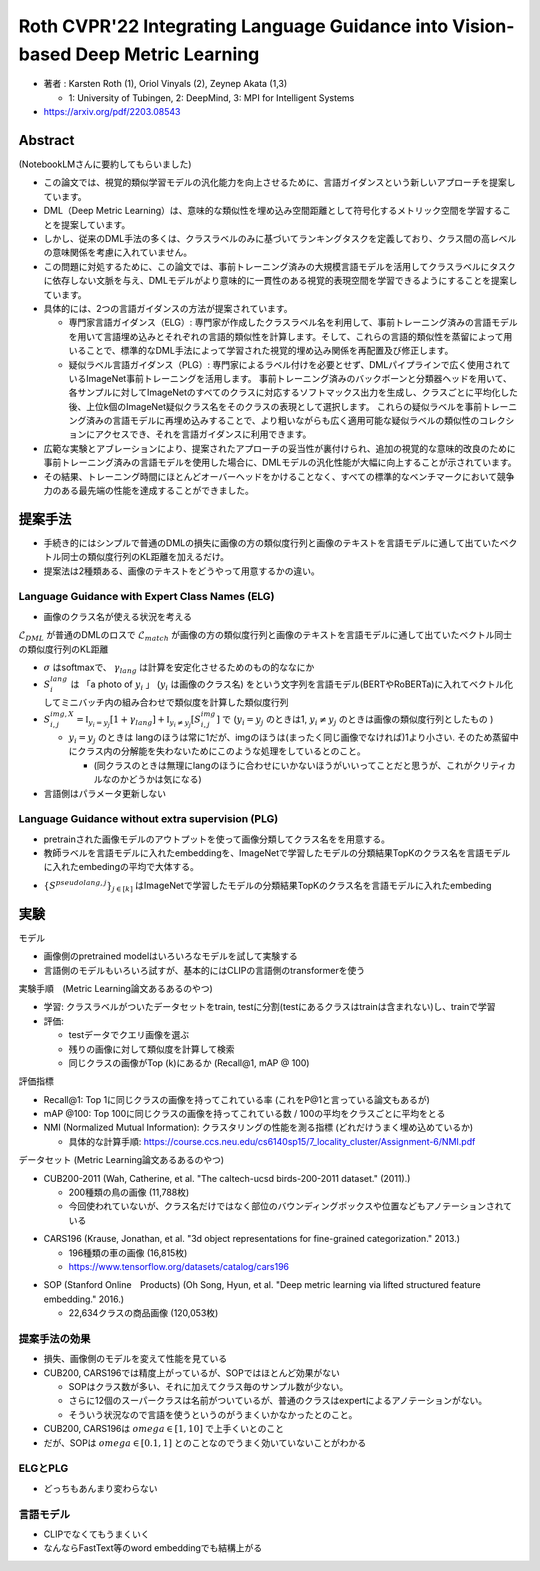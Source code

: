 Roth CVPR'22 Integrating Language Guidance into Vision-based Deep Metric Learning
=============================================================================================

- 著者 : Karsten Roth (1), Oriol Vinyals (2), Zeynep Akata (1,3)

  - 1: University of Tubingen, 2: DeepMind, 3: MPI for Intelligent Systems

- https://arxiv.org/pdf/2203.08543

Abstract 
-------------

(NotebookLMさんに要約してもらいました)

- この論文では、視覚的類似学習モデルの汎化能力を向上させるために、言語ガイダンスという新しいアプローチを提案しています。
- DML（Deep Metric Learning）は、意味的な類似性を埋め込み空間距離として符号化するメトリック空間を学習することを提案しています。 
- しかし、従来のDML手法の多くは、クラスラベルのみに基づいてランキングタスクを定義しており、クラス間の高レベルの意味関係を考慮に入れていません。

- この問題に対処するために、この論文では、事前トレーニング済みの大規模言語モデルを活用してクラスラベルにタスクに依存しない文脈を与え、DMLモデルがより意味的に一貫性のある視覚的表現空間を学習できるようにすることを提案しています。

- 具体的には、2つの言語ガイダンスの方法が提案されています。

  - 専門家言語ガイダンス（ELG）: 専門家が作成したクラスラベル名を利用して、事前トレーニング済みの言語モデルを用いて言語埋め込みとそれぞれの言語的類似性を計算します。そして、これらの言語的類似性を蒸留によって用いることで、標準的なDML手法によって学習された視覚的埋め込み関係を再配置及び修正します。

  - 疑似ラベル言語ガイダンス（PLG）: 専門家によるラベル付けを必要とせず、DMLパイプラインで広く使用されているImageNet事前トレーニングを活用します。 事前トレーニング済みのバックボーンと分類器ヘッドを用いて、各サンプルに対してImageNetのすべてのクラスに対応するソフトマックス出力を生成し、クラスごとに平均化した後、上位k個のImageNet疑似クラス名をそのクラスの表現として選択します。 これらの疑似ラベルを事前トレーニング済みの言語モデルに再埋め込みすることで、より粗いながらも広く適用可能な疑似ラベルの類似性のコレクションにアクセスでき、それを言語ガイダンスに利用できます。

- 広範な実験とアブレーションにより、提案されたアプローチの妥当性が裏付けられ、追加の視覚的な意味的改良のために事前トレーニング済みの言語モデルを使用した場合に、DMLモデルの汎化性能が大幅に向上することが示されています。 
- その結果、トレーニング時間にほとんどオーバーヘッドをかけることなく、すべての標準的なベンチマークにおいて競争力のある最先端の性能を達成することができました。


提案手法
----------

- 手続き的にはシンプルで普通のDMLの損失に画像の方の類似度行列と画像のテキストを言語モデルに通して出ていたベクトル同士の類似度行列のKL距離を加えるだけ。
- 提案法は2種類ある、画像のテキストをどうやって用意するかの違い。

.. image:: ../img/ml/lang_fig2.png
  :scale: 80%
  :align: center


Language Guidance with Expert Class Names (ELG)
"""""""""""""""""""""""""""""""""""""""""""""""""

- 画像のクラス名が使える状況を考える

.. math::
  :nowrap:

  \begin{align}
    \mathcal{L}_{ELG} &= \mathcal{L}_{DML} + \omega \cdot \mathcal{L}_{match}, ~~~ (\omega \text{は係数}) 
  \end{align}

:math:`\mathcal{L}_{DML}` が普通のDMLのロスで :math:`\mathcal{L}_{match}` が画像の方の類似度行列と画像のテキストを言語モデルに通して出ていたベクトル同士の類似度行列のKL距離

.. math::
  :nowrap:

  \begin{align}
    \mathcal{L}_{match} (S^{img}, S^{lang}) &= \cfrac{1}{|B|} \sum_{i}^{|B|} \sigma(S^{img, X}_i) \cdot \log \left( \cfrac{\sigma(S^{img, X}_i)}{\sigma(S^{lang}_i + \gamma_{lang}) } \right)
  \end{align}


- :math:`\sigma` はsoftmaxで、 :math:`\gamma_{lang}` は計算を安定化させるためのもの的ななにか
- :math:`S^{lang}_i` は 「a photo of :math:`y_i` 」 (:math:`y_i` は画像のクラス名) をという文字列を言語モデル(BERTやRoBERTa)に入れてベクトル化してミニバッチ内の組み合わせで類似度を計算した類似度行列
- :math:`S^{img, X}_{i,j} = \mathbb{I}_{y_i = y_j} [1 + \gamma_{lang}] + \mathbb{I}_{y_i \neq y_j}[S^{img}_{i, j}]` で (:math:`y_i = y_j` のときは1, :math:`y_i \neq y_j` のときは画像の類似度行列としたもの )

  - :math:`y_i = y_j` のときは langのほうは常に1だが、imgのほうは(まったく同じ画像でなければ)1より小さい. そのため蒸留中にクラス内の分解能を失わないためにこのような処理をしているとのこと。

    - (同クラスのときは無理にlangのほうに合わせにいかないほうがいいってことだと思うが、これがクリティカルなのかどうかは気になる)


- 言語側はパラメータ更新しない


Language Guidance without extra supervision (PLG)
""""""""""""""""""""""""""""""""""""""""""""""""""""

- pretrainされた画像モデルのアウトプットを使って画像分類してクラス名をを用意する。
- 教師ラベルを言語モデルに入れたembeddingを、ImageNetで学習したモデルの分類結果TopKのクラス名を言語モデルに入れたembedingの平均で大体する。

.. math::
  :nowrap:

  \begin{align}
    \mathcal{L}_{PLG} &= \mathcal{L}_{DML} + \omega \cdot \mathcal{L}^k_{pseudomatch}, ~~~ (\omega \text{は係数}) \\
    \mathcal{L}^k_{psedumatch} &= \mathcal{L}_{match} \left( S^{img}, \frac{1}{k} \sum_{j}^{k} S^{pseudolang, j} \right)
  \end{align}

- :math:`\{ S^{pseudolang, j} \}_{j \in [k]}` はImageNetで学習したモデルの分類結果TopKのクラス名を言語モデルに入れたembeding


実験
----------

モデル

- 画像側のpretrained modelはいろいろなモデルを試して実験する
- 言語側のモデルもいろいろ試すが、基本的にはCLIPの言語側のtransformerを使う

実験手順　(Metric Learning論文あるあるのやつ)

- 学習: クラスラベルがついたデータセットをtrain, testに分割(testにあるクラスはtrainは含まれない)し、trainで学習
- 評価:

  - testデータでクエリ画像を選ぶ
  - 残りの画像に対して類似度を計算して検索
  - 同じクラスの画像がTop (k)にあるか (Recall@1, mAP @ 100)

評価指標

- Recall@1: Top 1に同じクラスの画像を持ってこれている率 (これをP@1と言っている論文もあるが)
- mAP @100: Top 100に同じクラスの画像を持ってこれている数 / 100の平均をクラスごとに平均をとる
- NMI (Normalized Mutual Information): クラスタリングの性能を測る指標 (どれだけうまく埋め込めているか)

  - 具体的な計算手順: https://course.ccs.neu.edu/cs6140sp15/7_locality_cluster/Assignment-6/NMI.pdf 


データセット (Metric Learning論文あるあるのやつ)

- CUB200-2011 (Wah, Catherine, et al. "The caltech-ucsd birds-200-2011 dataset." (2011).)

  - 200種類の鳥の画像 (11,788枚)　
  - 今回使われていないが、クラス名だけではなく部位のバウンディングボックスや位置などもアノテーションされている


.. image:: ../img/ml/cub200_fig1.png
  :scale: 80%
  :align: center


- CARS196 (Krause, Jonathan, et al. "3d object representations for fine-grained categorization." 2013.)

  - 196種類の車の画像 (16,815枚)
  - https://www.tensorflow.org/datasets/catalog/cars196

.. image:: ../img/ml/cars196_fig1.png
  :scale: 80%
  :align: center

- SOP (Stanford Online　Products) (Oh Song, Hyun, et al. "Deep metric learning via lifted structured feature embedding." 2016.)

  -  22,634クラスの商品画像 (120,053枚)


.. image:: ../img/ml/sop_fig1.png
  :scale: 80%
  :align: center


提案手法の効果
"""""""""""""""""""""""""""""""""""""""""""""""""

- 損失、画像側のモデルを変えて性能を見ている
- CUB200, CARS196では精度上がっているが、SOPではほとんど効果がない

  - SOPはクラス数が多い、それに加えてクラス毎のサンプル数が少ない。
  - さらに12個のスーパークラスは名前がついているが、普通のクラスはexpertによるアノテーションがない。
  - そういう状況なので言語を使うというのがうまくいかなかったとのこと。

- CUB200, CARS196は :math:`omega \in [1, 10]` で上手くいとのこと
- だが、SOPは :math:`omega \in [0.1, 1]` とのことなのでうまく効いていないことがわかる

.. image:: ../img/ml/lang_tab1.png
  :scale: 100%
  :align: center


ELGとPLG
"""""""""""""""""""""""""""""""""""""""""""""""""

- どっちもあんまり変わらない

.. image:: ../img/ml/lang_tab2.png
  :scale: 100%
  :align: center

言語モデル
"""""""""""""""""""""""""""""""""""""""""""""""""

- CLIPでなくてもうまくいく
- なんならFastText等のword embeddingでも結構上がる

.. image:: ../img/ml/lang_tab3.png
  :scale: 100%
  :align: center

